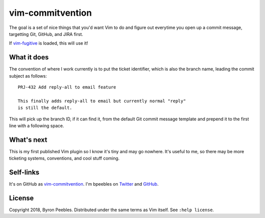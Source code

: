vim-commitvention
=================

The goal is a set of nice things that you'd want Vim to do and figure out everytime you open up a
commit message, targetting Git, GitHub, and JIRA first.

If `vim-fugitive`_ is loaded, this will use it!

What it does
------------

The convention of where I work currently is to put the ticket identifier, which is also the branch
name, leading the commit subject as follows::

    PRJ-432 Add reply-all to email feature

    This finally adds reply-all to email but currently normal "reply"
    is still the default.

This will pick up the branch ID, if it can find it, from the default Git commit message template and
prepend it to the first line with a following space.

What's next
-----------

This is my first published Vim plugin so I know it's tiny and may go nowhere. It's useful to me, so
there may be more ticketing systems, conventions, and cool stuff coming.

Self-links
----------

It's on GitHub as `vim-commitvention <https://github.com/bpeebles/vim-commitvention>`_. I'm bpeebles
on `Twitter <https://twitter.com/bpeebles>`_ and `GitHub <https://github.com/bpeebles>`_.

License
-------

Copyright 2018, Byron Peebles. Distributed under the same terms as Vim itself. See ``:help
license``.


.. _`vim-fugitive`: https://github.com/tpope/vim-fugitive
